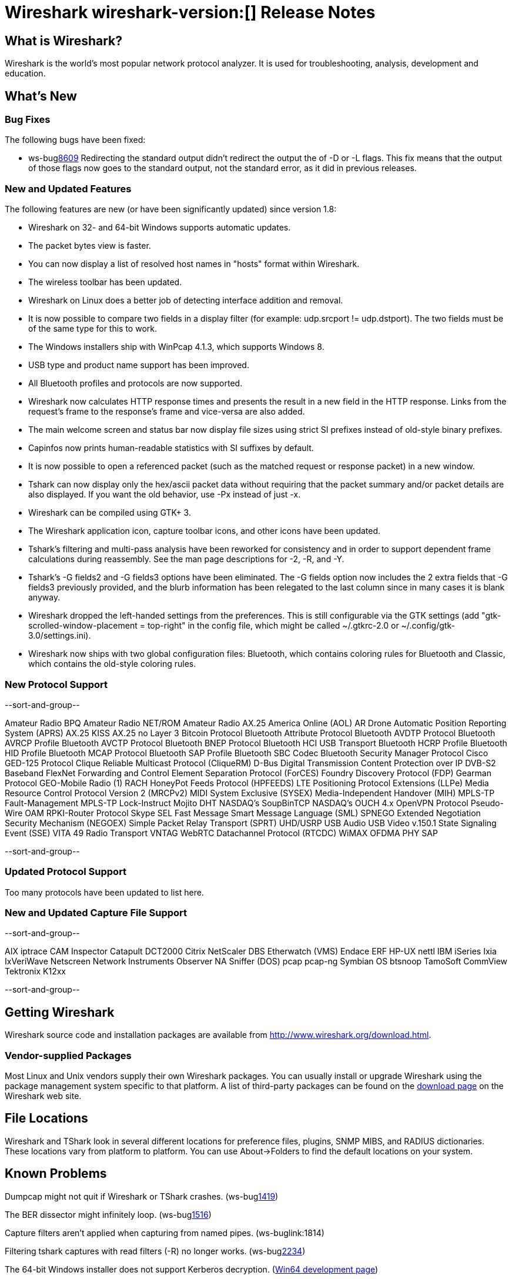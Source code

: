 = Wireshark wireshark-version:[] Release Notes
// $Id$

== What is Wireshark?

Wireshark is the world's most popular network protocol analyzer. It is
used for troubleshooting, analysis, development and education.

== What's New

=== Bug Fixes

The following bugs have been fixed:

//* ws-buglink:5000[]
//* ws-buglink:6000[Wireshark bug]
//* cve-idlink:2013-2486[]
//* Wireshark will practice the jazz flute for hours on end when you're trying to sleep. ws-buglink:0000[]
* ws-buglink:8609[] Redirecting the standard output didn't redirect the output the of -D or -L
flags. This fix means that the output of those flags now goes to the
standard output, not the standard error, as it did in previous releases.

=== New and Updated Features

The following features are new (or have been significantly updated)
since version 1.8:

* Wireshark on 32- and 64-bit Windows supports automatic updates.
* The packet bytes view is faster.
* You can now display a list of resolved host names in "hosts" format
within Wireshark.
* The wireless toolbar has been updated.
* Wireshark on Linux does a better job of detecting interface addition
and removal.
* It is now possible to compare two fields in a display filter (for
example: udp.srcport != udp.dstport). The two fields must be of the same
type for this to work.
* The Windows installers ship with WinPcap 4.1.3, which supports Windows 8.
* USB type and product name support has been improved.
* All Bluetooth profiles and protocols are now supported.
* Wireshark now calculates HTTP response times and presents the result in a new
field in the HTTP response. Links from the request's frame to the response's
frame and vice-versa are also added.
* The main welcome screen and status bar now display file sizes using
strict SI prefixes instead of old-style binary prefixes.
* Capinfos now prints human-readable statistics with SI suffixes by
default.
* It is now possible to open a referenced packet (such as the matched request or
response packet) in a new window.
* Tshark can now display only the hex/ascii packet data
without requiring that the packet summary and/or packet details are also
displayed.  If you want the old behavior, use -Px instead of just -x.
* Wireshark can be compiled using GTK+ 3.
* The Wireshark application icon, capture toolbar icons, and other icons
have been updated.
* Tshark's filtering and multi-pass analysis have been reworked for consistency
and in order to support dependent frame calculations during reassembly. See the
man page descriptions for -2, -R, and -Y.
* Tshark's -G fields2 and -G fields3 options have been eliminated.  The
-G fields option now includes the 2 extra fields that -G fields3 previously
provided, and the blurb information has been relegated to the last column since
in many cases it is blank anyway.
* Wireshark dropped the left-handed settings from the preferences. This is
still configurable via the GTK settings (add
"gtk-scrolled-window-placement = top-right" in the config file, which might be
called ~/.gtkrc-2.0 or ~/.config/gtk-3.0/settings.ini).
* Wireshark now ships with two global configuration files: Bluetooth, which
contains coloring rules for Bluetooth and Classic, which contains the old-style
coloring rules.

=== New Protocol Support

--sort-and-group--

Amateur Radio BPQ
Amateur Radio NET/ROM
Amateur Radio AX.25
America Online (AOL)
AR Drone
Automatic Position Reporting System (APRS)
AX.25 KISS
AX.25 no Layer 3
Bitcoin Protocol
Bluetooth Attribute Protocol
Bluetooth AVDTP Protocol
Bluetooth AVRCP Profile
Bluetooth AVCTP Protocol
Bluetooth BNEP Protocol
Bluetooth HCI USB Transport
Bluetooth HCRP Profile
Bluetooth HID Profile
Bluetooth MCAP Protocol
Bluetooth SAP Profile
Bluetooth SBC Codec
Bluetooth Security Manager Protocol
Cisco GED-125 Protocol
Clique Reliable Multicast Protocol (CliqueRM)
D-Bus
Digital Transmission Content Protection over IP
DVB-S2 Baseband
FlexNet
Forwarding and Control Element Separation Protocol (ForCES)
Foundry Discovery Protocol (FDP)
Gearman Protocol
GEO-Mobile Radio (1) RACH
HoneyPot Feeds Protocol (HPFEEDS)
LTE Positioning Protocol Extensions (LLPe)
Media Resource Control Protocol Version 2 (MRCPv2)
MIDI System Exclusive (SYSEX)
Media-Independent Handover (MIH)
MPLS-TP Fault-Management
MPLS-TP Lock-Instruct
Mojito DHT
NASDAQ's SoupBinTCP
NASDAQ's OUCH 4.x
OpenVPN Protocol
Pseudo-Wire OAM
RPKI-Router Protocol
Skype
SEL Fast Message
Smart Message Language (SML)
SPNEGO Extended Negotiation Security Mechanism (NEGOEX)
Simple Packet Relay Transport (SPRT)
UHD/USRP
USB Audio
USB Video
v.150.1 State Signaling Event (SSE)
VITA 49 Radio Transport
VNTAG
WebRTC Datachannel Protocol (RTCDC)
WiMAX OFDMA PHY SAP

--sort-and-group--

=== Updated Protocol Support

Too many protocols have been updated to list here.

=== New and Updated Capture File Support

--sort-and-group--

AIX iptrace
CAM Inspector
Catapult DCT2000
Citrix NetScaler
DBS Etherwatch (VMS)
Endace ERF
HP-UX nettl
IBM iSeries
Ixia IxVeriWave
Netscreen
Network Instruments Observer
NA Sniffer (DOS)
pcap
pcap-ng
Symbian OS btsnoop
TamoSoft CommView
Tektronix K12xx

--sort-and-group--

== Getting Wireshark

Wireshark source code and installation packages are available from
http://www.wireshark.org/download.html.

=== Vendor-supplied Packages

Most Linux and Unix vendors supply their own Wireshark packages. You can
usually install or upgrade Wireshark using the package management system
specific to that platform. A list of third-party packages can be found
on the http://www.wireshark.org/download.html#thirdparty[download page]
on the Wireshark web site.

== File Locations

Wireshark and TShark look in several different locations for preference
files, plugins, SNMP MIBS, and RADIUS dictionaries. These locations vary
from platform to platform. You can use About→Folders to find the default
locations on your system.

== Known Problems

Dumpcap might not quit if Wireshark or TShark crashes.
(ws-buglink:1419[])

The BER dissector might infinitely loop.
(ws-buglink:1516[])

Capture filters aren't applied when capturing from named pipes.
(ws-buglink:1814)

Filtering tshark captures with read filters (-R) no longer works.
(ws-buglink:2234[])

The 64-bit Windows installer does not support Kerberos decryption.
(https://wiki.wireshark.org/Development/Win64[Win64 development page])

Application crash when changing real-time option.
(ws-buglink:4035[])

Hex pane display issue after startup.
(ws-buglink:4056[])

Packet list rows are oversized.
(ws-buglink:4357[])

Summary pane selected frame highlighting not maintained.
(ws-buglink:4445[])

Wireshark and TShark will display incorrect delta times in some cases.
(ws-buglink:4985[])

== Getting Help

Community support is available on http://ask.wireshark.org/[Wireshark's
Q&A site] and on the wireshark-users mailing list. Subscription
information and archives for all of Wireshark's mailing lists can be
found on http://www.wireshark.org/lists/[the web site].

Official Wireshark training and certification are available from
http://www.wiresharktraining.com/[Wireshark University].

== Frequently Asked Questions

A complete FAQ is available on the
http://www.wireshark.org/faq.html[Wireshark web site].
